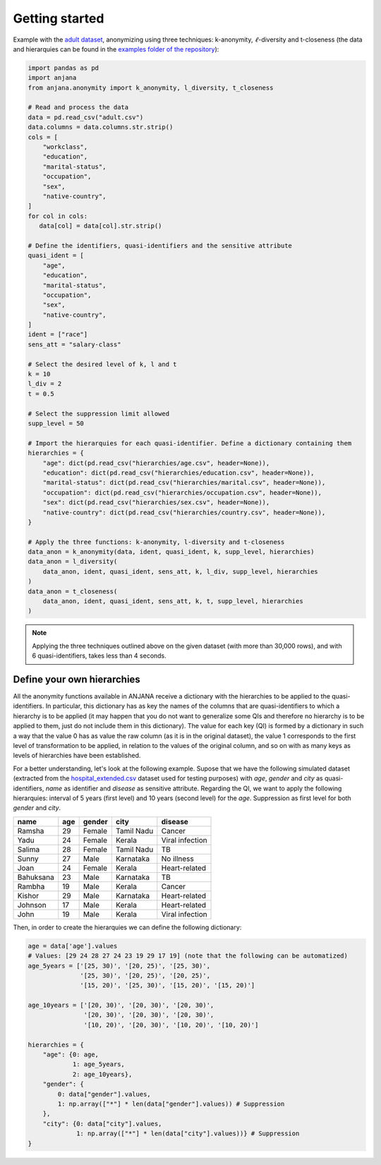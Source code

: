 Getting started
###############

Example with the `adult dataset`_, anonymizing using three techniques: k-anonymity, :math:`\ell`-diversity and t-closeness (the data and hierarquies can be found in the `examples folder of the repository`_):

.. code-block:: python

   import pandas as pd
   import anjana
   from anjana.anonymity import k_anonymity, l_diversity, t_closeness

   # Read and process the data
   data = pd.read_csv("adult.csv") 
   data.columns = data.columns.str.strip()
   cols = [
       "workclass",
       "education",
       "marital-status",
       "occupation",
       "sex",
       "native-country",
   ]
   for col in cols:
      data[col] = data[col].str.strip()

   # Define the identifiers, quasi-identifiers and the sensitive attribute
   quasi_ident = [
       "age",
       "education",
       "marital-status",
       "occupation",
       "sex",
       "native-country",
   ]
   ident = ["race"]
   sens_att = "salary-class"

   # Select the desired level of k, l and t
   k = 10
   l_div = 2
   t = 0.5

   # Select the suppression limit allowed
   supp_level = 50

   # Import the hierarquies for each quasi-identifier. Define a dictionary containing them
   hierarchies = {
       "age": dict(pd.read_csv("hierarchies/age.csv", header=None)),
       "education": dict(pd.read_csv("hierarchies/education.csv", header=None)),
       "marital-status": dict(pd.read_csv("hierarchies/marital.csv", header=None)),
       "occupation": dict(pd.read_csv("hierarchies/occupation.csv", header=None)),
       "sex": dict(pd.read_csv("hierarchies/sex.csv", header=None)),
       "native-country": dict(pd.read_csv("hierarchies/country.csv", header=None)),
   }

   # Apply the three functions: k-anonymity, l-diversity and t-closeness
   data_anon = k_anonymity(data, ident, quasi_ident, k, supp_level, hierarchies)
   data_anon = l_diversity(
       data_anon, ident, quasi_ident, sens_att, k, l_div, supp_level, hierarchies
   )
   data_anon = t_closeness(
       data_anon, ident, quasi_ident, sens_att, k, t, supp_level, hierarchies
   )
   
   
.. note::
   Applying the three techniques outlined above on the given dataset (with more than 30,000 rows), and with 6 quasi-identifiers, takes less than 4 seconds.
   
   
Define your own hierarchies
***************************

All the anonymity functions available in ANJANA receive a dictionary with the hierarchies to be applied to the quasi-identifiers. In particular, this dictionary has as key the names of the columns that are quasi-identifiers to which a hierarchy is to be applied (it may happen that you do not want to generalize some QIs and therefore no hierarchy is to be applied to them, just do not include them in this dictionary). The value for each key (QI) is formed by a dictionary in such a way that the value 0 has as value the raw column (as it is in the original dataset), the value 1 corresponds to the first level of transformation to be applied, in relation to the values of the original column, and so on with as many keys as levels of hierarchies have been established.

For a better understanding, let's look at the following example. Supose that we have the following simulated dataset (extracted from the `hospital_extended.csv`_ dataset used for testing purposes) with *age*, *gender* and *city* as quasi-identifiers, *name* as identifier and *disease* as sensitive attribute. Regarding the QI, we want to apply the following hierarquies: interval of 5 years (first level) and 10 years (second level) for the *age*. Suppression as first level for both *gender* and *city*.

+-----------+-----+--------+------------+-----------------+
| name      | age | gender | city       | disease         |
+===========+=====+========+============+=================+
| Ramsha    | 29  | Female | Tamil Nadu | Cancer          |
+-----------+-----+--------+------------+-----------------+
| Yadu      | 24  | Female | Kerala     | Viral infection |
+-----------+-----+--------+------------+-----------------+
| Salima    | 28  | Female | Tamil Nadu | TB              |
+-----------+-----+--------+------------+-----------------+
| Sunny     | 27  | Male   | Karnataka  | No illness      |
+-----------+-----+--------+------------+-----------------+
| Joan      | 24  | Female | Kerala     | Heart-related   |
+-----------+-----+--------+------------+-----------------+
| Bahuksana | 23  | Male   | Karnataka  | TB              |
+-----------+-----+--------+------------+-----------------+
| Rambha    | 19  | Male   | Kerala     | Cancer          |
+-----------+-----+--------+------------+-----------------+
| Kishor    | 29  | Male   | Karnataka  | Heart-related   |
+-----------+-----+--------+------------+-----------------+
| Johnson   | 17  | Male   | Kerala     | Heart-related   |
+-----------+-----+--------+------------+-----------------+
| John      | 19  | Male   | Kerala     | Viral infection |
+-----------+-----+--------+------------+-----------------+

Then, in order to create the hierarquies we can define the following dictionary:

.. code-block:: python

   age = data['age'].values
   # Values: [29 24 28 27 24 23 19 29 17 19] (note that the following can be automatized)
   age_5years = ['[25, 30)', '[20, 25)', '[25, 30)',
                 '[25, 30)', '[20, 25)', '[20, 25)',
                 '[15, 20)', '[25, 30)', '[15, 20)', '[15, 20)']

   age_10years = ['[20, 30)', '[20, 30)', '[20, 30)',
                  '[20, 30)', '[20, 30)', '[20, 30)',
                  '[10, 20)', '[20, 30)', '[10, 20)', '[10, 20)']

   hierarchies = {
       "age": {0: age,
               1: age_5years,
               2: age_10years},
       "gender": {
           0: data["gender"].values,
           1: np.array(["*"] * len(data["gender"].values)) # Suppression
       },
       "city": {0: data["city"].values,
                1: np.array(["*"] * len(data["city"].values))} # Suppression
   }


.. _adult dataset: https://archive.ics.uci.edu/ml/datasets/adult
.. _examples folder of the repository: https://gitlab.ifca.es/privacy-security/siesta-anonymity/-/tree/main/examples
.. _hospital_extended.csv: https://github.com/IFCA-Advanced-Computing/anjana/blob/main/examples/data/hospital_extended.csv

